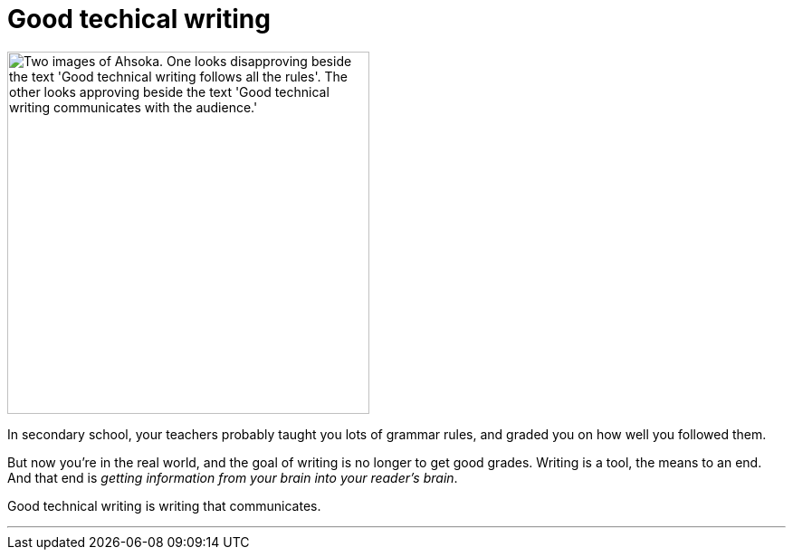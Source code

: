= Good techical writing
:fragment:
:imagesdir: ../images

// ---- SLIDE & IMAGE ----
// tag::html[]
// tag::slide[]

[.ornamental]
image::good-tech-writing.png["Two images of Ahsoka. One looks disapproving beside the text 'Good technical writing follows all the rules'. The other looks approving beside the text 'Good technical writing communicates with the audience.'",,400,align="center"]
// end::slide[]

// ---- EXPLANATION ----
In secondary school, your teachers probably taught you lots of grammar rules, and graded you on how well you followed them.

But now you're in the real world, and the goal of writing is no longer to get good grades. Writing is a tool, the means to an end. And that end is _getting information from your brain into your reader's brain_.

Good technical writing is writing that communicates.

'''
// end::html[]
